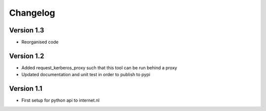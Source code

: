 =========
Changelog
=========

Version 1.3
===========
- Reorganised code

Version 1.2
===========

- Added request_kerberos_proxy such that this tool can be run behind a proxy
- Updated documentation and unit test in order to publish to pypi

Version 1.1
===========

- First setup for python api to internet.nl
